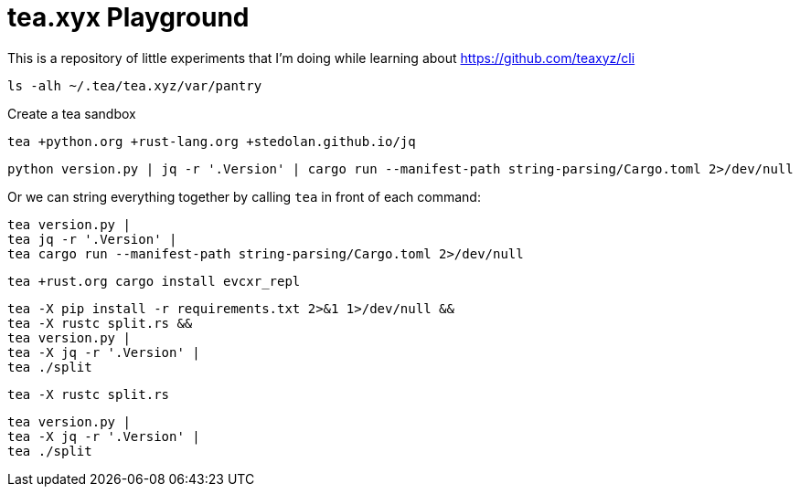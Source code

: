 = tea.xyx Playground

This is a repository of little experiments that I'm doing while learning about https://github.com/teaxyz/cli

[source, bash]
----
ls -alh ~/.tea/tea.xyz/var/pantry
----

Create a tea sandbox

[source, bash]
----
tea +python.org +rust-lang.org +stedolan.github.io/jq
----

[source, bash]
----
python version.py | jq -r '.Version' | cargo run --manifest-path string-parsing/Cargo.toml 2>/dev/null
----

Or we can string everything together by calling `tea` in front of each command:

[source, bash]
----
tea version.py | 
tea jq -r '.Version' | 
tea cargo run --manifest-path string-parsing/Cargo.toml 2>/dev/null
----


[source, bash]
----
tea +rust.org cargo install evcxr_repl
----


[source, bash]
----
tea -X pip install -r requirements.txt 2>&1 1>/dev/null &&
tea -X rustc split.rs &&
tea version.py |
tea -X jq -r '.Version' | 
tea ./split
----

[source, bash]
----
tea -X rustc split.rs
----

[source, bash]
----
tea version.py |
tea -X jq -r '.Version' | 
tea ./split
----
